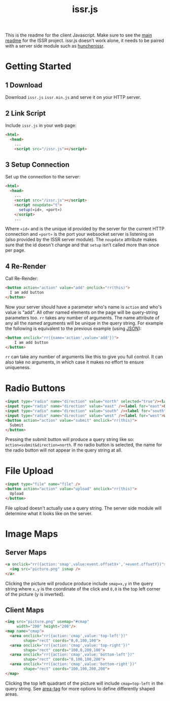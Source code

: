 #+title: issr.js
This is the readme for the client Javascript. Make sure to see the [[https://github.com/interactive-ssr/client/blob/master/main.org][main readme]]
for the ISSR project. issr.js doesn't work alone, it needs to be paired with a server side module such as [[https://github.com/interactive-ssr/hunchenissr][hunchenissr]].

* Getting Started

** 1 Download
Download ~issr.js~ ~issr.min.js~ and serve it on your HTTP server.

** 2 Link Script
Include ~issr.js~ in your web page:
#+BEGIN_SRC html
  <html>
    <head>
      ...
      <script src="/issr.js"></script>
#+END_SRC

** 3 Setup Connection
Set up the connection to the server:
#+BEGIN_SRC html
  <html>
    <head>
      ...
      <script src="/issr.js"></script>
      <script noupdate="t">
        setup(«id», «port»)
      </script>
      ...
#+END_SRC
Where ~«id»~ and is the unique id provided by the server for the current HTTP connection and  ~«port»~ is the port your websocket server is listening on (also provided by the ISSR server module). The ~noupdate~ attribute makes sure that the id doesn't change and that ~setup~ isn't called more than once per page.

** 4 Re-Render
Call Re-Render:
#+BEGIN_SRC html
  <button action="action" value="add" onclick="rr(this)">
    I am add button
  </button>
#+END_SRC
Now your server should have a parameter who's name is ~action~ and who's value is "add". All other named elements on the page will be query-string parameters too. ~rr~ takes any number of arguments. The name attribute of any all the named arguments will be unique in the query string. For example the following is equivalent to the previous example (using [[https://json.org][JSON]]): 
#+BEGIN_SRC html
  <button onclick="rr({name='action',value='add'})">
      I am add button
  </button>
#+END_SRC
~rr~ can take any number of arguments like this to give you full control.
It can also take no arguments, in which case it makes no effort to ensure uniqueness.

* Radio Buttons
#+BEGIN_SRC html
    <input type="radio" name="direction" value="north" selected="true"/><label for="north">North</label><br />
    <input type="radio" name="direction" value="east" /><label for="east">East</label><br />
    <input type="radio" name="direction" value="south" /><label for="south">South</label><br />
    <input type="radio" name="direction" value="west" /><label for="west">West</label><br />
    <button action="action" value="submit" onclick="rr(this)">
      Submit
    </button>
#+END_SRC
Pressing the submit button will produce a query string like so: ~action=submit&direction=north~. If no radio button is selected, the name for the radio button will not appear in the query string at all.

* File Upload
#+BEGIN_SRC html
    <input type="file" name="file" />
    <button action="action" value="upload" onclick="rr(this)">
      Upload
    </button>
#+END_SRC
File upload doesn't actually use a query string. The server side module will determine what it looks like on the server.

* Image Maps

** Server Maps
#+BEGIN_SRC html
  <a onclick="rr({action:'smap',value:event.offsetX+','+event.offsetY})">
    <img src="picture.png" ismap />
  </a>
#+END_SRC
Clicking the picture will produce produce include ~smap=x,y~ in the query string where ~x,y~ is the coordinate of the click and ~0,0~ is the top left corner of the picture (y is inverted).

** Client Maps
#+BEGIN_SRC html
  <img src="picture.png" usemap="#cmap"
       width="200" height="200"/>
  <map name="cmap">
    <area onclick="rr({action:'cmap',value:'top-left'})"
          shape="rect" coords="0,0,100,100">
    <area onclick="rr({action:'cmap',value:'top-right'})"
          shape="rect" coords="100,0,200,100">
    <area onclick="rr({action:'cmap',value:'bottom-left'})"
          shape="rect" coords="0,100,100,200">
    <area onclick="rr({action:'cmap',value:'bottom-right'})"
          shape="rect" coords="100,100,200,200">
  </map>
#+END_SRC
Clicking the top left quadrant of the picture will include ~cmap=top-left~ in the query string. See [[https://developer.mozilla.org/en-US/docs/Web/HTML/Element/area][area-tag]] for more options to define differently shaped areas.
